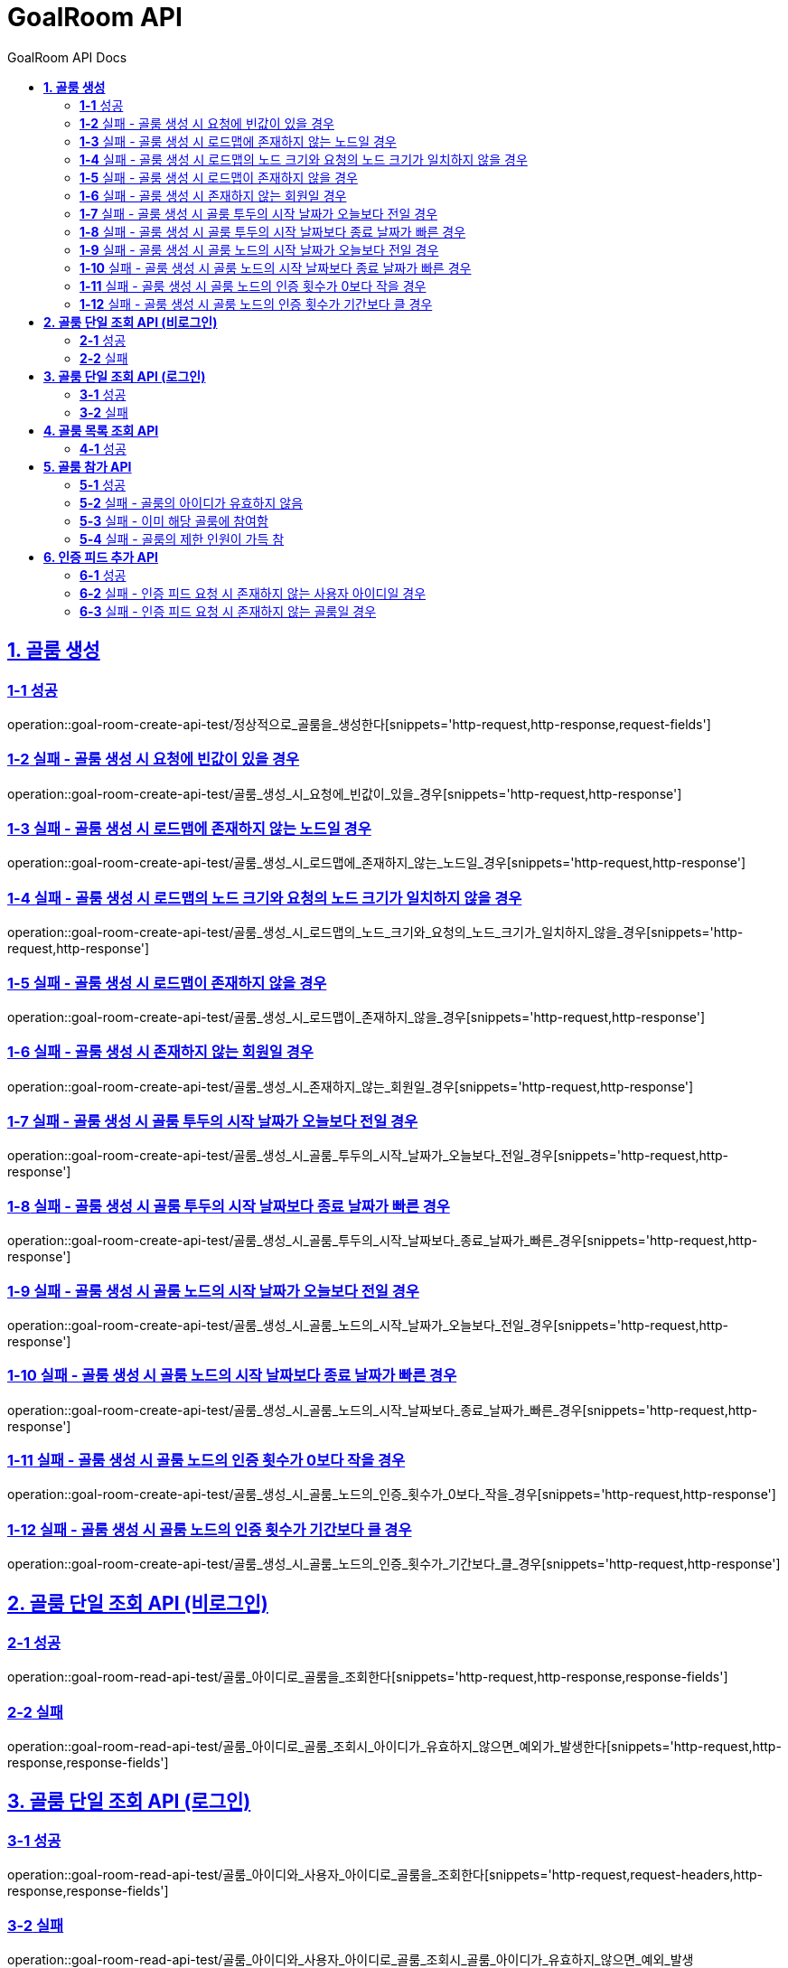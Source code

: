 = GoalRoom API
:toc-title: GoalRoom API Docs
:doctype: book
:icons: font
:source-highlighter: highlightjs
:toc: left
:toc-title: GoalRoom API Docs
:toclevels: 2
:sectlinks:
ifndef::snippets[]
:snippets: ../../../build/generated-snippets
endif::[]
ifndef::page[]
:page: src/docs/asciidoc
endif::[]


[[골룸생성-API]]
== *1. 골룸 생성*

=== *1-1* 성공

operation::goal-room-create-api-test/정상적으로_골룸을_생성한다[snippets='http-request,http-response,request-fields']

=== *1-2* 실패 - 골룸 생성 시 요청에 빈값이 있을 경우

operation::goal-room-create-api-test/골룸_생성_시_요청에_빈값이_있을_경우[snippets='http-request,http-response']

=== *1-3* 실패 - 골룸 생성 시 로드맵에 존재하지 않는 노드일 경우

operation::goal-room-create-api-test/골룸_생성_시_로드맵에_존재하지_않는_노드일_경우[snippets='http-request,http-response']

=== *1-4* 실패 - 골룸 생성 시 로드맵의 노드 크기와 요청의 노드 크기가 일치하지 않을 경우

operation::goal-room-create-api-test/골룸_생성_시_로드맵의_노드_크기와_요청의_노드_크기가_일치하지_않을_경우[snippets='http-request,http-response']

=== *1-5* 실패 - 골룸 생성 시 로드맵이 존재하지 않을 경우

operation::goal-room-create-api-test/골룸_생성_시_로드맵이_존재하지_않을_경우[snippets='http-request,http-response']

=== *1-6* 실패 - 골룸 생성 시 존재하지 않는 회원일 경우

operation::goal-room-create-api-test/골룸_생성_시_존재하지_않는_회원일_경우[snippets='http-request,http-response']

=== *1-7* 실패 - 골룸 생성 시 골룸 투두의 시작 날짜가 오늘보다 전일 경우

operation::goal-room-create-api-test/골룸_생성_시_골룸_투두의_시작_날짜가_오늘보다_전일_경우[snippets='http-request,http-response']

=== *1-8* 실패 - 골룸 생성 시 골룸 투두의 시작 날짜보다 종료 날짜가 빠른 경우

operation::goal-room-create-api-test/골룸_생성_시_골룸_투두의_시작_날짜보다_종료_날짜가_빠른_경우[snippets='http-request,http-response']

=== *1-9* 실패 - 골룸 생성 시 골룸 노드의 시작 날짜가 오늘보다 전일 경우

operation::goal-room-create-api-test/골룸_생성_시_골룸_노드의_시작_날짜가_오늘보다_전일_경우[snippets='http-request,http-response']

=== *1-10* 실패 - 골룸 생성 시 골룸 노드의 시작 날짜보다 종료 날짜가 빠른 경우

operation::goal-room-create-api-test/골룸_생성_시_골룸_노드의_시작_날짜보다_종료_날짜가_빠른_경우[snippets='http-request,http-response']

=== *1-11* 실패 - 골룸 생성 시 골룸 노드의 인증 횟수가 0보다 작을 경우

operation::goal-room-create-api-test/골룸_생성_시_골룸_노드의_인증_횟수가_0보다_작을_경우[snippets='http-request,http-response']

=== *1-12* 실패 - 골룸 생성 시 골룸 노드의 인증 횟수가 기간보다 클 경우

operation::goal-room-create-api-test/골룸_생성_시_골룸_노드의_인증_횟수가_기간보다_클_경우[snippets='http-request,http-response']

[[골룸단일조회-API]]
== *2. 골룸 단일 조회 API (비로그인)*

=== *2-1* 성공

operation::goal-room-read-api-test/골룸_아이디로_골룸을_조회한다[snippets='http-request,http-response,response-fields']

=== *2-2* 실패

operation::goal-room-read-api-test/골룸_아이디로_골룸_조회시_아이디가_유효하지_않으면_예외가_발생한다[snippets='http-request,http-response,response-fields']

== *3. 골룸 단일 조회 API (로그인)*

=== *3-1* 성공

operation::goal-room-read-api-test/골룸_아이디와_사용자_아이디로_골룸을_조회한다[snippets='http-request,request-headers,http-response,response-fields']

=== *3-2* 실패

operation::goal-room-read-api-test/골룸_아이디와_사용자_아이디로_골룸_조회시_골룸_아이디가_유효하지_않으면_예외_발생[snippets='http-request,request-headers,http-response,response-fields']

[[골룸목록조회-API]]
== *4. 골룸 목록 조회 API*

=== *4-1* 성공

operation::goal-room-read-api-test/골룸_목록을_조건에_따라_조회한다[snippets='http-request,query-parameters,http-response,response-fields']

[[골룸참가-API]]
== *5. 골룸 참가 API*

=== *5-1* 성공

operation::goal-room-create-api-test/골룸_참가_요청을_성공한다[snippets='http-request,http-response,request-headers,path-parameters']

=== *5-2* 실패 - 골룸의 아이디가 유효하지 않음

operation::goal-room-create-api-test/존재하지_않는_골룸에_대한_참가_요청은_실패한다[snippets='http-request,http-response,request-headers,path-parameters,response-fields']

=== *5-3* 실패 - 이미 해당 골룸에 참여함

operation::goal-room-create-api-test/이미_참여한_골룸에_대한_참가_요청은_실패한다[snippets='http-request,http-response,request-headers,path-parameters,response-fields']

=== *5-4* 실패 - 골룸의 제한 인원이 가득 참

operation::goal-room-create-api-test/제한_인원이_가득_찬_골룸에_대한_참가_요청은_실패한다[snippets='http-request,http-response,request-headers,path-parameters,response-fields']

== *6. 인증 피드 추가 API*

=== *6-1* 성공

operation::goal-room-create-api-test/인증_피드_등록_요청을_보낸다[snippets='http-request,http-response,request-headers,path-parameters,request-parts,form-parameters,response-headers']

=== *6-2* 실패 - 인증 피드 요청 시 존재하지 않는 사용자 아이디일 경우

operation::goal-room-create-api-test/인증_피드_등록_요청시_멤버가_존재하지_않을_경우_예외를_반환한다[snippets='http-request,http-response,request-headers,path-parameters,request-parts,response-fields']

=== *6-3* 실패 - 인증 피드 요청 시 존재하지 않는 골룸일 경우

operation::goal-room-create-api-test/인증_피드_등록_요청시_로드맵이_존재하지_않을_경우_예외를_반환한다[snippets='http-request,http-response,request-headers,path-parameters,request-parts,response-fields']